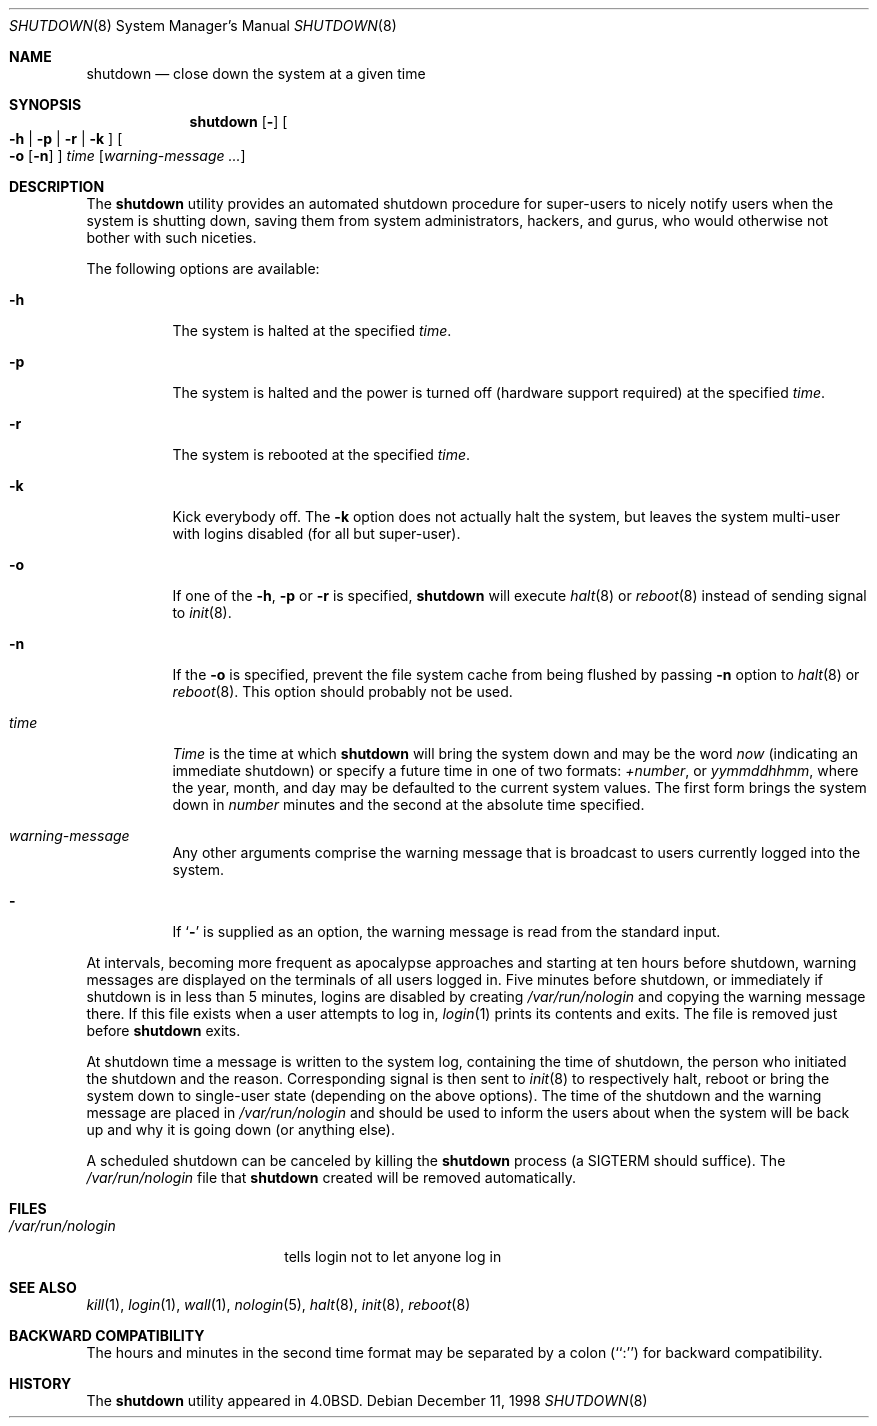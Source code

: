 .\" Copyright (c) 1988, 1991, 1993
.\"	The Regents of the University of California.  All rights reserved.
.\"
.\" Redistribution and use in source and binary forms, with or without
.\" modification, are permitted provided that the following conditions
.\" are met:
.\" 1. Redistributions of source code must retain the above copyright
.\"    notice, this list of conditions and the following disclaimer.
.\" 2. Redistributions in binary form must reproduce the above copyright
.\"    notice, this list of conditions and the following disclaimer in the
.\"    documentation and/or other materials provided with the distribution.
.\" 4. Neither the name of the University nor the names of its contributors
.\"    may be used to endorse or promote products derived from this software
.\"    without specific prior written permission.
.\"
.\" THIS SOFTWARE IS PROVIDED BY THE REGENTS AND CONTRIBUTORS ``AS IS'' AND
.\" ANY EXPRESS OR IMPLIED WARRANTIES, INCLUDING, BUT NOT LIMITED TO, THE
.\" IMPLIED WARRANTIES OF MERCHANTABILITY AND FITNESS FOR A PARTICULAR PURPOSE
.\" ARE DISCLAIMED.  IN NO EVENT SHALL THE REGENTS OR CONTRIBUTORS BE LIABLE
.\" FOR ANY DIRECT, INDIRECT, INCIDENTAL, SPECIAL, EXEMPLARY, OR CONSEQUENTIAL
.\" DAMAGES (INCLUDING, BUT NOT LIMITED TO, PROCUREMENT OF SUBSTITUTE GOODS
.\" OR SERVICES; LOSS OF USE, DATA, OR PROFITS; OR BUSINESS INTERRUPTION)
.\" HOWEVER CAUSED AND ON ANY THEORY OF LIABILITY, WHETHER IN CONTRACT, STRICT
.\" LIABILITY, OR TORT (INCLUDING NEGLIGENCE OR OTHERWISE) ARISING IN ANY WAY
.\" OUT OF THE USE OF THIS SOFTWARE, EVEN IF ADVISED OF THE POSSIBILITY OF
.\" SUCH DAMAGE.
.\"
.\"     @(#)shutdown.8	8.2 (Berkeley) 4/27/95
.\" $FreeBSD$
.\"
.Dd December 11, 1998
.Dt SHUTDOWN 8
.Os
.Sh NAME
.Nm shutdown
.Nd "close down the system at a given time"
.Sh SYNOPSIS
.Nm
.Op Fl
.Oo
.Fl h | Fl p |
.Fl r | Fl k
.Oc
.Oo
.Fl o
.Op Fl n
.Oc
.Ar time
.Op Ar warning-message ...
.Sh DESCRIPTION
The
.Nm
utility provides an automated shutdown procedure for super-users
to nicely notify users when the system is shutting down,
saving them from system administrators, hackers, and gurus, who
would otherwise not bother with such niceties.
.Pp
The following options are available:
.Bl -tag -width indent
.It Fl h
The system is halted at the specified
.Ar time .
.It Fl p
The system is halted and the power is turned off
(hardware support required)
at the specified
.Ar time .
.It Fl r
The system is rebooted at the specified
.Ar time .
.It Fl k
Kick everybody off.
The
.Fl k
option
does not actually halt the system, but leaves the
system multi-user with logins disabled (for all but super-user).
.It Fl o
If one of the
.Fl h ,
.Fl p
or
.Fl r
is specified,
.Nm
will execute
.Xr halt 8
or
.Xr reboot 8
instead of sending signal to
.Xr init 8 .
.It Fl n
If the
.Fl o
is specified, prevent the file system cache from being flushed by passing
.Fl n
option to
.Xr halt 8
or
.Xr reboot 8 .
This option should probably not be used.
.It Ar time
.Ar Time
is the time at which
.Nm
will bring the system down and
may be the word
.Ar now
(indicating an immediate shutdown) or
specify a future time in one of two formats:
.Ar +number ,
or
.Ar yymmddhhmm ,
where the year, month, and day may be defaulted
to the current system values.  The first form brings the system down in
.Ar number
minutes and the second at the absolute time specified.
.It Ar warning-message
Any other arguments comprise the warning message that is broadcast
to users currently logged into the system.
.It Fl
If
.Sq Fl
is supplied as an option, the warning message is read from the standard
input.
.El
.Pp
At intervals, becoming more frequent as apocalypse approaches
and starting at ten hours before shutdown, warning messages are displayed
on the terminals of all users logged in.  Five minutes before
shutdown, or immediately if shutdown is in less than 5 minutes,
logins are disabled by creating
.Pa /var/run/nologin
and copying the
warning message there.  If this file exists when a user attempts to
log in,
.Xr login 1
prints its contents and exits.  The file is
removed just before
.Nm
exits.
.Pp
At shutdown time a message is written to the system log, containing the
time of shutdown, the person who initiated the shutdown and the reason.
Corresponding signal is then sent to
.Xr init 8
to respectively halt, reboot or bring the system down to single-user state
(depending on the above options).
The time of the shutdown and the warning message
are placed in
.Pa /var/run/nologin
and should be used to
inform the users about when the system will be back up
and why it is going down (or anything else).
.Pp
A scheduled shutdown can be canceled by killing the
.Nm
process (a
.Dv SIGTERM
should suffice).
The
.Pa /var/run/nologin
file that
.Nm
created will be removed automatically.
.Sh FILES
.Bl -tag -width /var/run/nologin -compact
.It Pa /var/run/nologin
tells login not to let anyone log in
.El
.Sh SEE ALSO
.Xr kill 1 ,
.Xr login 1 ,
.Xr wall 1 ,
.Xr nologin 5 ,
.Xr halt 8 ,
.Xr init 8 ,
.Xr reboot 8
.Sh BACKWARD COMPATIBILITY
The hours and minutes in the second time format may be separated by
a colon (``:'') for backward compatibility.
.Sh HISTORY
The
.Nm
utility appeared in
.Bx 4.0 .
